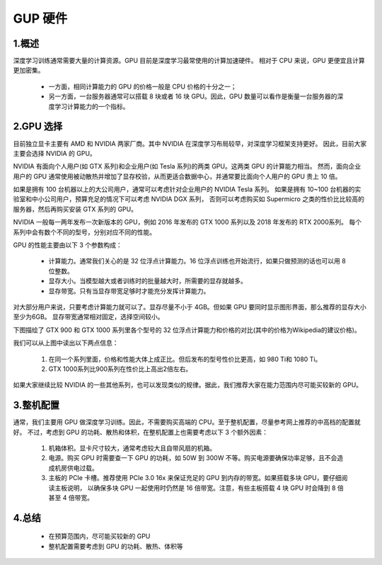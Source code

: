 
GUP 硬件
========

1.概述
------------------

.. image:: ../../../images/GPU.png


深度学习训练通常需要大量的计算资源。GPU 目前是深度学习最常使用的计算加速硬件。
相对于 CPU 来说，GPU 更便宜且计算更加密集。

    - 一方面，相同计算能力的 GPU 的价格一般是 CPU 价格的十分之一；
    
    - 另一方面，一台服务器通常可以搭载 8 块或者 16 块 GPU。因此，GPU 数量可以看作是衡量一台服务器的深度学习计算能力的一个指标。

2.GPU 选择
------------------

目前独立显卡主要有 AMD 和 NVIDIA 两家厂商。其中 NVIDIA 在深度学习布局较早，对深度学习框架支持更好。
因此，目前大家主要会选择 NVIDIA 的 GPU。

NVIDIA 有面向个人用户(如 GTX 系列)和企业用户(如 Tesla 系列)的两类 GPU。这两类 GPU 的计算能力相当。
然而，面向企业用户的 GPU 通常使用被动散热并增加了显存校验，从而更适合数据中心，并通常要比面向个人用户的 GPU 贵上 10 倍。

如果是拥有 100 台机器以上的大公司用户，通常可以考虑针对企业用户的 NVIDIA Tesla 系列。
如果是拥有 10~100 台机器的实验室和中小公司用户，预算充足的情况下可以考虑 NVIDIA DGX 系列，
否则可以考虑购买如 Supermicro 之类的性价比比较高的服务器，然后再购买安装 GTX 系列的 GPU。

NVIDIA 一般每一两年发布一次新版本的 GPU，例如 2016 年发布的 GTX 1000 系列以及 2018 年发布的 RTX 2000系列。
每个系列中会有数个不同的型号，分别对应不同的性能。

GPU 的性能主要由以下 3 个参数构成：

    - 计算能力。通常我们关心的是 32 位浮点计算能力。16 位浮点训练也开始流行，如果只做预测的话也可以用 8 位整数。
    
    - 显存大小。当模型越大或者训练时的批量越大时，所需要的显存就越多。
    
    - 显存带宽。只有当显存带宽足够时才能充分发挥计算能力。

对大部分用户来说，只要考虑计算能力就可以了。显存尽量不小于 4GB。但如果 GPU 要同时显示图形界面，那么推荐的显存大小至少为6GB。
显存带宽通常相对固定，选择空间较小。

下图描绘了 GTX 900 和 GTX 1000 系列里各个型号的 32 位浮点计算能力和价格的对比(其中的价格为Wikipedia的建议价格)。


.. image:: ../../../images/gtx.png


我们可以从上图中读出以下两点信息：

    1. 在同一个系列里面，价格和性能大体上成正比。但后发布的型号性价比更高，如 980 Ti和 1080 Ti。

    2. GTX 1000系列比900系列在性价比上高出2倍左右。

如果大家继续比较 NVIDIA 的一些其他系列，也可以发现类似的规律。据此，我们推荐大家在能力范围内尽可能买较新的 GPU。

.. image:: ../../../images/GPU_compare1.png

.. image:: ../../../images/GPU_compare2.png




3.整机配置
------------------

通常，我们主要用 GPU 做深度学习训练。因此，不需要购买高端的 CPU。至于整机配置，尽量参考网上推荐的中高档的配置就好。
不过，考虑到 GPU 的功耗、散热和体积，在整机配置上也需要考虑以下 3 个额外因素：

    1. 机箱体积。显卡尺寸较大，通常考虑较大且自带风扇的机箱。
    
    2. 电源。购买 GPU 时需要查一下 GPU 的功耗，如 50W 到 300W 不等。购买电源要确保功率足够，且不会造成机房供电过载。

    3. 主板的 PCIe 卡槽。推荐使用 PCIe 3.0 16x 来保证充足的 GPU 到内存的带宽。如果搭载多块 GPU，要仔细阅读主板说明，
       以确保多块 GPU 一起使用时仍然是 16 倍带宽。注意，有些主板搭载 4 块 GPU 时会降到 8 倍甚至 4 倍带宽。

4.总结
------------------

    - 在预算范围内，尽可能买较新的 GPU

    - 整机配置需要考虑到 GPU 的功耗、散热、体积等


.. image:: ../../../images/work_hub.png

